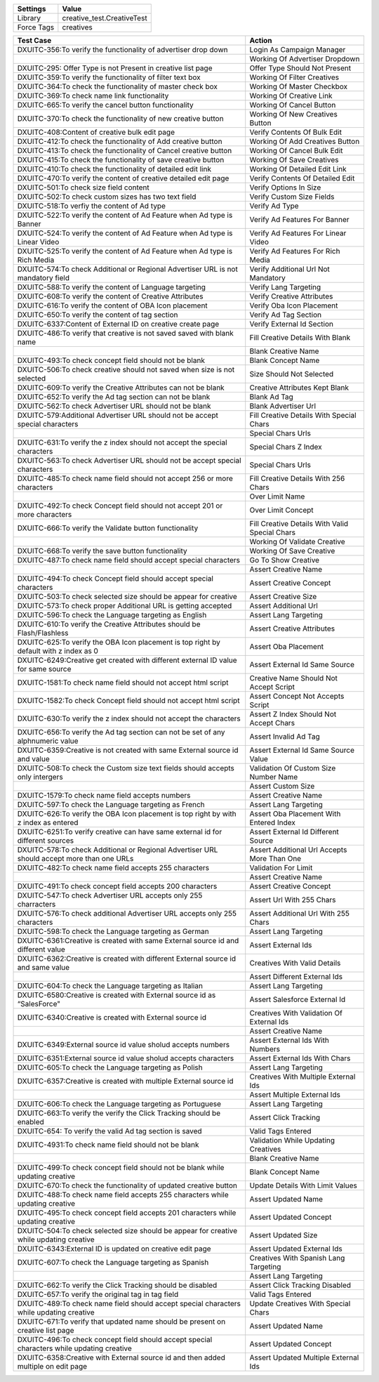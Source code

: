 ================= ===============================
Settings                 Value
================= ===============================
Library            creative_test.CreativeTest
Force Tags         creatives
================= ===============================


=========================================================================================== ====================================================
                  Test Case                                                                                 Action
=========================================================================================== ====================================================
DXUITC-356:To verify the functionality of advertiser drop down                                Login As Campaign Manager
\                                                                                             Working Of Advertiser Dropdown
DXUITC-295: Offer Type is not Present in creative list page                                   Offer Type Should Not Present
DXUITC-359:To verify the functionality of filter text box                                     Working Of Filter Creatives
DXUITC-364:To check the functionality of master check box                                     Working Of Master Checkbox
DXUITC-369:To check name link functionality                                                   Working Of Creative Link
DXUITC-665:To verify the cancel button functionality                                          Working Of Cancel Button
DXUITC-370:To check the functionality of new creative button                                  Working Of New Creatives Button
DXUITC-408:Content of creative bulk edit page                                                 Verify Contents Of Bulk Edit
DXUITC-412:To check the functionality of Add creative button                                  Working Of Add Creatives Button
DXUITC-413:To check the functionality of Cancel creative button                               Working Of Cancel Bulk Edit
DXUITC-415:To check the functionality of save creative button                                 Working Of Save Creatives
DXUITC-410:To check the functionality of detailed edit link                                   Working Of Detailed Edit Link
DXUITC-470:To verify the content of creative detailed edit page                               Verify Contents Of Detailed Edit
DXUITC-501:To check size field content                                                        Verify Options In Size
DXUITC-502:To check custom sizes has two text field                                           Verify Custom Size Fields
DXUITC-518:To verfiy the content of Ad type                                                   Verify Ad Type
DXUITC-522:To verify the content of Ad Feature when Ad type is Banner                         Verify Ad Features For Banner
DXUITC-524:To verify the content of Ad Feature when Ad type is Linear Video                   Verify Ad Features For Linear Video
DXUITC-525:To verify the content of Ad Feature when Ad type is Rich Media                     Verify Ad Features For Rich Media
DXUITC-574:To check Additional or Regional Advertiser URL is not mandatory field              Verify Additional Url Not Mandatory
DXUITC-588:To verify the content of Language targeting                                        Verify Lang Targeting
DXUITC-608:To verify the content of Creative Attributes                                       Verify Creative Attributes
DXUITC-616:To verify the content of OBA Icon placement                                        Verify Oba Icon Placement
DXUITC-650:To verify the content of tag section                                               Verify Ad Tag Section
DXUITC-6337:Content of External ID on creative create page                                    Verify External Id Section
DXUITC-486:To verify that creative is not saved saved with blank name                         Fill Creative Details With Blank
\                                                                                             Blank Creative Name
DXUITC-493:To check concept field should not be blank                                         Blank Concept Name
DXUITC-506:To check creative should not saved when size is not selected                       Size Should Not Selected
DXUITC-609:To verify the Creative Attributes can not be blank                                 Creative Attributes Kept Blank
DXUITC-652:To verify the Ad tag section can not be blank                                      Blank Ad Tag
DXUITC-562:To check Advertiser URL should not be blank                                        Blank Advertiser Url
DXUITC-579:Additional Advertiser URL should not be accept special characters                  Fill Creative Details With Special Chars
\                                                                                             Special Chars Urls
DXUITC-631:To verify the z index should not accept the special characters                     Special Chars Z Index
DXUITC-563:To check Advertiser URL should not be accept special characters                    Special Chars Urls
DXUITC-485:To check name field should not accept 256 or more characters                       Fill Creative Details With 256 Chars
\                                                                                             Over Limit Name
DXUITC-492:To check Concept field should not accept 201 or more characters                    Over Limit Concept
DXUITC-666:To verify the Validate button functionality                                        Fill Creative Details With Valid Special Chars
\                                                                                             Working Of Validate Creative
DXUITC-668:To verify the save button functionality                                            Working Of Save Creative
DXUITC-487:To check name field should accept special characters                               Go To Show Creative
\                                                                                             Assert Creative Name
DXUITC-494:To check Concept field should accept special characters                            Assert Creative Concept
DXUITC-503:To check selected size should be appear for creative                               Assert Creative Size
DXUITC-573:To check proper Additional URL is getting accepted                                 Assert Additional Url
DXUITC-596:To check the Language targeting as English                                         Assert Lang Targeting
DXUITC-610:To verify the Creative Attributes should be Flash/Flashless                        Assert Creative Attributes
DXUITC-625:To verify the OBA Icon placement is top right by default with z index as 0         Assert Oba Placement
DXUITC-6249:Creative get created with different external ID value for same source             Assert External Id Same Source
DXUITC-1581:To check name field should not accept html script                                 Creative Name Should Not Accept Script
DXUITC-1582:To check Concept field should not accept html script                              Assert Concept Not Accepts Script
DXUITC-630:To verify the z index should not accept the characters                             Assert Z Index Should Not Accept Chars
DXUITC-656:To verify the Ad tag section can not be set of any alphnumeric value               Assert Invalid Ad Tag
DXUITC-6359:Creative is not created with same External source id and value                    Assert External Id Same Source Value
DXUITC-508:To check the Custom size text fields should accepts only intergers                 Validation Of Custom Size Number Name
\                                                                                             Assert Custom Size
DXUITC-1579:To check name field accepts numbers                                               Assert Creative Name
DXUITC-597:To check the Language targeting as French                                          Assert Lang Targeting
DXUITC-626:To verify the OBA Icon placement is top right by with z index as entered           Assert Oba Placement With Entered Index
DXUITC-6251:To verify creative can have same external id for different sources                Assert External Id Different Source
DXUITC-578:To check Additional or Regional Advertiser URL should accept more than one URLs    Assert Additional Url Accepts More Than One
DXUITC-482:To check name field accepts 255 characters                                         Validation For Limit
\                                                                                             Assert Creative Name
DXUITC-491:To check concept field accepts 200 characters                                      Assert Creative Concept
DXUITC-547:To check Advertiser URL accepts only 255 charracters                               Assert Url With 255 Chars
DXUITC-576:To check additional Advertiser URL accepts only 255 characters                     Assert Additional Url With 255 Chars
DXUITC-598:To check the Language targeting as German                                          Assert Lang Targeting
DXUITC-6361:Creative is created with same External source id and different value              Assert External Ids
DXUITC-6362:Creative is created with different External source id and same value              Creatives With Valid Details
\                                                                                             Assert Different External Ids
DXUITC-604:To check the Language targeting as Italian                                         Assert Lang Targeting
DXUITC-6580:Creative is created with External source id as “SalesForce"                       Assert Salesforce External Id
DXUITC-6340:Creative is created with External source id                                       Creatives With Validation Of External Ids
\                                                                                             Assert Creative Name
DXUITC-6349:External source id value sholud accepts numbers                                   Assert External Ids With Numbers
DXUITC-6351:External source id value sholud accepts characters                                Assert External Ids With Chars
DXUITC-605:To check the Language targeting as Polish                                          Assert Lang Targeting
DXUITC-6357:Creative is created with multiple External source id                              Creatives With Multiple External Ids
\                                                                                             Assert Multiple External Ids
DXUITC-606:To check the Language targeting as Portuguese                                      Assert Lang Targeting
DXUITC-663:To verify the verify the Click Tracking should be enabled                          Assert Click Tracking
DXUITC-654: To verify the valid Ad tag section is saved                                       Valid Tags Entered
DXUITC-4931:To check name field should not be blank                                           Validation While Updating Creatives
\                                                                                             Blank Creative Name
DXUITC-499:To check concept field should not be blank while updating creative                 Blank Concept Name
DXUITC-670:To check the functionality of updated creative button                              Update Details With Limit Values
DXUITC-488:To check name field accepts 255 characters while updating creative                 Assert Updated Name
DXUITC-495:To check concept field accepts 201 characters while updating creative              Assert Updated Concept
DXUITC-504:To check selected size should be appear for creative while updating creative       Assert Updated Size
DXUITC-6343:External ID is updated on creative edit page                                      Assert Updated External Ids
DXUITC-607:To check the Language targeting as Spanish                                         Creatives With Spanish Lang Targeting
\                                                                                             Assert Lang Targeting
DXUITC-662:To verify the Click Tracking should be disabled                                    Assert Click Tracking Disabled
DXUITC-657:To verify the original tag in tag field                                            Valid Tags Entered
DXUITC-489:To check name field should accept special characters while updating creative       Update Creatives With Special Chars
DXUITC-671:To verify that updated name should be present on creative list page                Assert Updated Name
DXUITC-496:To check concept field should accept special characters while updating creative    Assert Updated Concept
DXUITC-6358:Creative with External source id and then added multiple on edit page             Assert Updated Multiple External Ids
=========================================================================================== ====================================================
